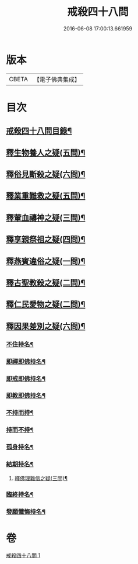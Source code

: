 #+TITLE: 戒殺四十八問 
#+DATE: 2016-06-08 17:00:13.661959

* 版本
 |     CBETA|【電子佛典集成】|

* 目次
** [[file:KR6k0262_001.txt::001-0817a2][戒殺四十八問目錄¶]]
** [[file:KR6k0262_001.txt::001-0817b13][釋生物養人之疑(五問)¶]]
** [[file:KR6k0262_001.txt::001-0817c22][釋俗見斷殺之疑(六問)¶]]
** [[file:KR6k0262_001.txt::001-0818b4][釋業重難救之疑(五問)¶]]
** [[file:KR6k0262_001.txt::001-0818c15][釋葷血禱神之疑(三問)¶]]
** [[file:KR6k0262_001.txt::001-0819a7][釋享親祭祖之疑(四問)¶]]
** [[file:KR6k0262_001.txt::001-0819b17][釋燕賓違俗之疑(一問)¶]]
** [[file:KR6k0262_001.txt::001-0819c8][釋古聖教殺之疑(二問)¶]]
** [[file:KR6k0262_001.txt::001-0819c21][釋仁民愛物之疑(二問)¶]]
** [[file:KR6k0262_001.txt::001-0820a7][釋因果差別之疑(六問)¶]]
*** [[file:KR6k0262_001.txt::001-0820a11][不住持名¶]]
*** [[file:KR6k0262_001.txt::001-0820a16][即禪即佛持名¶]]
*** [[file:KR6k0262_001.txt::001-0820b2][即戒即佛持名¶]]
*** [[file:KR6k0262_001.txt::001-0820b8][即教即佛持名¶]]
*** [[file:KR6k0262_001.txt::001-0820b18][不持而持¶]]
*** [[file:KR6k0262_001.txt::001-0820b21][持而不持¶]]
*** [[file:KR6k0262_001.txt::001-0820c7][孤身持名¶]]
*** [[file:KR6k0262_001.txt::001-0820c15][結期持名¶]]
**** [[file:KR6k0262_001.txt::001-0821a17][釋佛理難信之疑(三問)¶]]
*** [[file:KR6k0262_001.txt::001-0821b9][臨終持名¶]]
*** [[file:KR6k0262_001.txt::001-0821b18][發願懺悔持名¶]]

* 卷
[[file:KR6k0262_001.txt][戒殺四十八問 1]]

